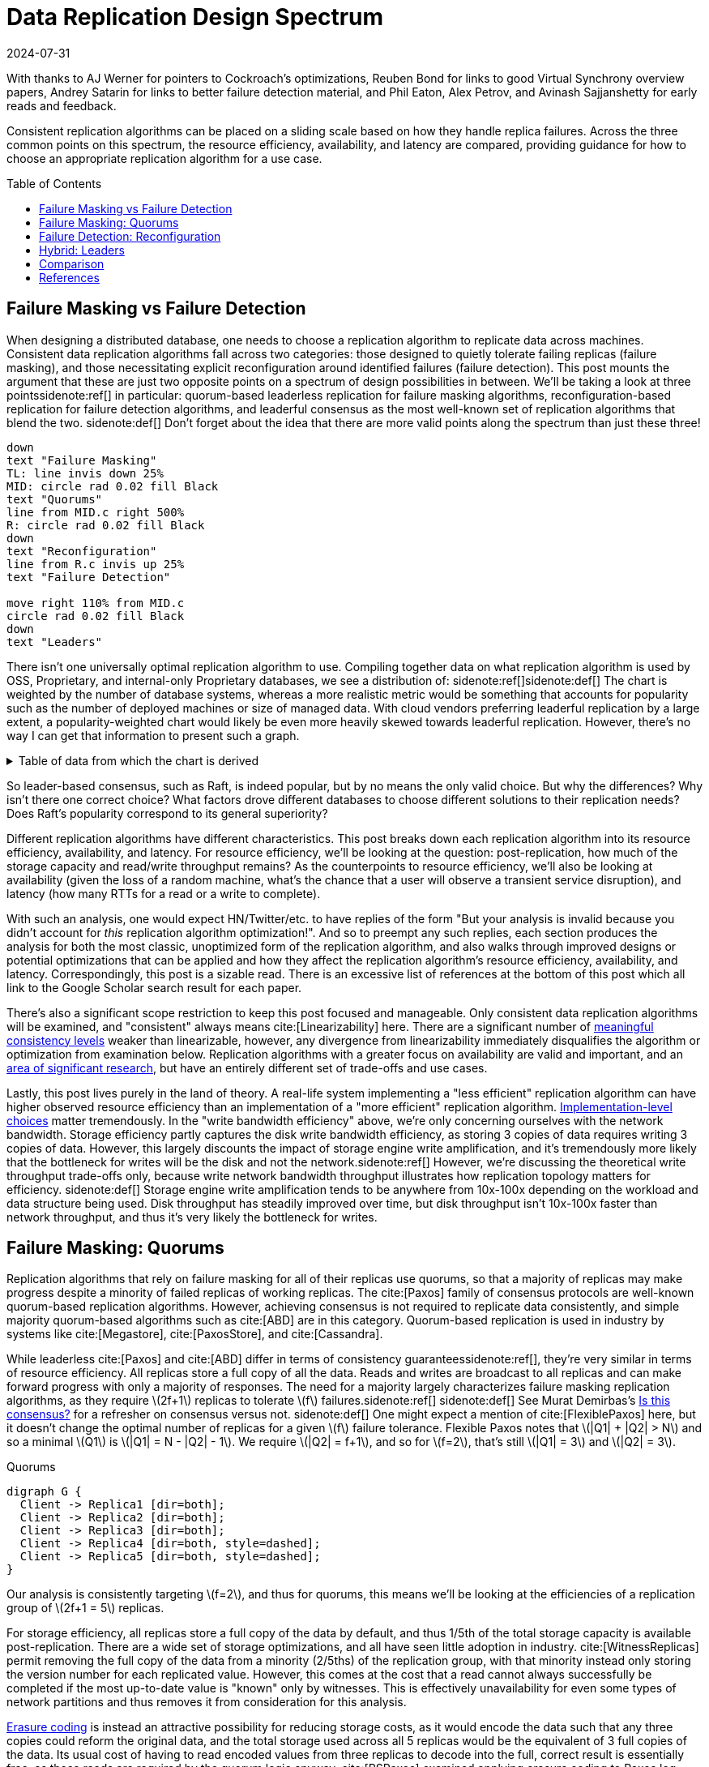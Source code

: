 = Data Replication Design Spectrum
:revdate: 2024-07-31
:stem: latexmath
:page-features: stem, plot
:toc: preamble
:bibtex-file: 2024-data-replication-design-spectrum.bib
:nospace:

[.aside]#With thanks to AJ Werner for pointers to Cockroach's optimizations, Reuben Bond for links to good Virtual Synchrony overview papers, Andrey Satarin for links to better failure detection material, and Phil Eaton, Alex Petrov, and Avinash Sajjanshetty for early reads and feedback.#

[#chosen_preamble]
--
Consistent replication algorithms can be placed on a sliding scale based on how they handle replica failures.  Across the three common points on this spectrum, the resource efficiency, availability, and latency are compared, providing guidance for how to choose an appropriate replication algorithm for a use case.
--

== Failure Masking vs Failure Detection

:uri-zero-copy-paxos: https://davecturner.github.io/2017/09/15/zero-copy-paxos.html
:uri-jepsen-consistency: https://jepsen.io/consistency
:uri-ink-and-switch: https://www.inkandswitch.com/

When designing a distributed database, one needs to choose a replication algorithm to replicate data across machines.  Consistent data replication algorithms fall across two categories: those designed to quietly tolerate failing replicas (failure masking), and those necessitating explicit reconfiguration around identified failures (failure detection).  This post mounts the argument that these are just two opposite points on a spectrum of design possibilities in between.  We'll be taking a look at three points{nospace}sidenote:ref[] in particular: quorum-based leaderless replication for failure masking algorithms, reconfiguration-based replication for failure detection algorithms, and leaderful consensus as the most well-known set of replication algorithms that blend the two.
[.aside]#sidenote:def[] Don't forget about the idea that there are more valid points along the spectrum than just these three!#

[pikchr,align="center",role="white-bg"]
----
down
text "Failure Masking"
TL: line invis down 25%
MID: circle rad 0.02 fill Black
text "Quorums"
line from MID.c right 500%
R: circle rad 0.02 fill Black
down
text "Reconfiguration"
line from R.c invis up 25%
text "Failure Detection"

move right 110% from MID.c
circle rad 0.02 fill Black
down
text "Leaders"
----

There isn't one universally optimal replication algorithm to use.  Compiling together data on what replication algorithm is used by OSS, Proprietary, and internal-only Proprietary databases, we see a distribution of:
sidenote:ref[][.aside]#sidenote:def[] The chart is weighted by the number of database systems, whereas a more realistic metric would be something that accounts for popularity such as the number of deployed machines or size of managed data.  With cloud vendors preferring leaderful replication by a large extent, a popularity-weighted chart would likely be even more heavily skewed towards leaderful replication.  However, there's no way I can get that information to present such a graph.# 

++++
<div id="chart" class="white-bg"></div>
++++

.Table of data from which the chart is derived
[%collapsible]
====

This table was assembled by

1. Reviewing https://db-engines.com/en/ranking, and looking for databases which manage their own storage (e.g. not HBase), and _support_ consistent writes (so Cassandra is included, but CouchDB isn't).
2. Reviewing cloud vendors for their public database offerings.
3. Looking for large companies which have internal-only databases, and reviewing their publications or blog posts.

[#repldata,cols="1,1,2"]
|===
| System | Replication Algorithm Family | Note

| MongoDB | Leaders | Based on Raft, per https://www.mongodb.com/docs/manual/core/replica-set-elections/[docs].
| Redis Cluster | Leaders | Per https://redis.io/docs/latest/operate/oss_and_stack/reference/cluster-spec/[docs].
| Elasticsearch | Reconfiguration | Based off of PacificA per https://www.elastic.co/guide/en/elasticsearch/reference/current/docs-replication.html#_introduction[docs].
| Cassandra | Quorums | Majority quorum for most operations.  LWT/Accord is leaderless consensus.
| Neo4j | Leaders | Raft, per https://neo4j.com/docs/operations-manual/current/clustering/introduction/#clustering-primary-mode[docs].
| InfluxDB | Reconfiguration | Meta nodes run Raft.  Data nodes host data.  Per https://www.influxdata.com/blog/influxdb-clustering/[docs].
| CockroachDB | Leaders | Per https://www.cockroachlabs.com/docs/stable/architecture/replication-layer[docs].
| Aerospike | Reconfiguration | Per https://aerospike.com/docs/server/architecture/data-distribution[docs].
| Hazelcast | Leaders | For its CP subsystem.  Per https://docs.hazelcast.com/imdg/4.2/consistency-and-replication/replication-algorithm[docs].
| Singlestore | Reconfiguration | Aggregators use Raft.  Leaf nodes store data. Per https://docs.singlestore.com/db/v7.5/introduction/faqs/clustering/[docs].
| TiKV | Leaders | Per https://docs.pingcap.com/tidb/stable/tidb-storage[docs].
| ScyllaDB | Quorums | Per https://opensource.docs.scylladb.com/stable/cql/consistency.html[docs].
| Riak KV | Quorums | Per https://docs.riak.com/riak/kv/latest/developing/app-guide/replication-properties/index.html[docs].
| ArangoDB | Reconfiguration | https://docs.arangodb.com/3.11/deploy/cluster/#agents[Agents] serve as the consensus service, DB-Servers do synchronous replication within a shard.
| GraphDB | Leaders | Raft, per https://graphdb.ontotext.com/documentation/10.0/cluster-basics.html[docs].
| Memgraph | Leaders |  If I've understood the https://memgraph.com/docs/clustering/high-availability[docs] right?
| YugabyteDB | Leaders | Per https://docs.yugabyte.com/preview/architecture/docdb-replication/raft/[docs].
| DGraph | Leaders | Per https://dgraph.io/docs/design-concepts/raft/[docs].
| FoundationDB | Reconfiguration | Per https://apple.github.io/foundationdb/architecture.html[docs].
| Apache Kudu | Leaders | Per https://kudu.apache.org/docs/#raft[docs].

| Google Spanner | Leaders a| Per https://cloud.google.com/spanner/docs/replication[docs].
| Azure CosmosDB | Leaders | Per https://learn.microsoft.com/en-us/azure/cosmos-db/global-dist-under-the-hood[docs], but they're very not open about it.
| Alibaba PolarDB | Leaders | Per https://www.alibabacloud.com/help/en/polardb/polardb-for-postgresql/architecture-2[docs].
| Amazon DynamoDB | Leaders | Per https://www.usenix.org/system/files/atc22-elhemali.pdf[paper].

|===

Systems such as HBase, which outsource their replication to another system (HDFS) are excluded from consideration.

====

++++
<script type="text/javascript">

const df = new dfjs.DataFrame(tableToData('repldata'));
const df_count = df
  .rename('Replication Algorithm Family', 'replication')
  .groupBy('replication')
  .aggregate(x => x.count(), 'count');
const df_dbs = df
  .rename('Replication Algorithm Family', 'replication')
  .groupBy('replication')
  .aggregate(x => x.select('System').toArray().join(', '), 'tooltip');
const data = df_count.innerJoin(df_dbs, 'replication').toCollection();

var chart = new G2Plot.Pie('chart', {
  data,
  colorField: 'replication',
  angleField: 'count',
  radius: 0.9,
  label: { type: 'spider', formatter: (datum) => datum.replication },
  legend: false,
  interactions: [{ type: 'element-selected' }, { type: 'element-active' }],
});
chart.render();

</script>
++++

So leader-based consensus, such as Raft, is indeed popular, but by no means the only valid choice.  But why the differences?  Why isn't there one correct choice?  What factors drove different databases to choose different solutions to their replication needs?  Does Raft's popularity correspond to its general superiority?

Different replication algorithms have different characteristics. This post breaks down each replication algorithm into its resource efficiency, availability, and latency.  For resource efficiency, we'll be looking at the question: post-replication, how much of the storage capacity and read/write throughput remains?   As the counterpoints to resource efficiency, we'll also be looking at availability (given the loss of a random machine, what's the chance that a user will observe a transient service disruption), and latency (how many RTTs for a read or a write to complete).

With such an analysis, one would expect HN/Twitter/etc. to have replies of the form "But your analysis is invalid because you didn't account for _this_ replication algorithm optimization!".
And so to preempt any such replies, each section produces the analysis for both the most classic, unoptimized form of the replication algorithm, and also walks through improved designs or potential optimizations that can be applied and how they affect the replication algorithm's resource efficiency, availability, and latency.  Correspondingly, this post is a sizable read.  There is an excessive list of references at the bottom of this post which all link to the Google Scholar search result for each paper.

There's also a significant scope restriction to keep this post focused and manageable.  Only consistent data replication algorithms will be examined, and "consistent" always means cite:[Linearizability] here.  There are a significant number of {uri-jepsen-consistency}[meaningful consistency levels] weaker than linearizable, however, any divergence from linearizability immediately disqualifies the algorithm or optimization from examination below.  Replication algorithms with a greater focus on availability are valid and important, and an {uri-ink-and-switch}[area of significant research], but have an entirely different set of trade-offs and use cases.

Lastly, this post lives purely in the land of theory.  A real-life system implementing a "less efficient" replication algorithm can have higher observed resource efficiency than an implementation of a "more efficient" replication algorithm.  {uri-zero-copy-paxos}[Implementation-level choices] matter tremendously.  In the "write bandwidth efficiency" above, we're only concerning ourselves with the network bandwidth.  Storage efficiency partly captures the disk write bandwidth efficiency, as storing 3 copies of data requires writing 3 copies of data.  However, this largely discounts the impact of storage engine write amplification, and it's tremendously more likely that the bottleneck for writes will be the disk and not the network.sidenote:ref[]  However, we're discussing the theoretical write throughput trade-offs only, because write network bandwidth throughput illustrates how replication topology matters for efficiency.
[.aside]#sidenote:def[] Storage engine write amplification tends to be anywhere from 10x-100x depending on the workload and data structure being used.  Disk throughput has steadily improved over time, but disk throughput isn't 10x-100x faster than network throughput, and thus it's very likely the bottleneck for writes.#

== Failure Masking: Quorums

:uri-murat-is-this-consensus: https://muratbuffalo.blogspot.com/2019/06/is-this-consensus.html
:uri-riak-quorums: https://docs.riak.com/riak/kv/latest/developing/usage/replication/index.html#a-primer-on-n-r-and-w
:uri-erasure-codes: https://www.usenix.org/system/files/login/articles/10_plank-online.pdf

Replication algorithms that rely on failure masking for all of their replicas use quorums, so that a majority of replicas may make progress despite a minority of failed replicas of working replicas.  The cite:[Paxos] family of consensus protocols are well-known quorum-based replication algorithms.  However, achieving consensus is not required to replicate data consistently, and simple majority quorum-based algorithms such as cite:[ABD] are in this category.
Quorum-based replication is used in industry by systems like cite:[Megastore], cite:[PaxosStore], and cite:[Cassandra].

While leaderless cite:[Paxos] and cite:[ABD] differ in terms of consistency guarantees{nospace}sidenote:ref[], they're very similar in terms of resource efficiency.  All replicas store a full copy of all the data.  Reads and writes are broadcast to all replicas and can make forward progress with only a majority of responses.  The need for a majority largely characterizes failure masking replication algorithms, as they require stem:[2f+1] replicas to tolerate stem:[f] failures.{nospace}sidenote:ref[]
[.aside]#sidenote:def[] See Murat Demirbas's {uri-murat-is-this-consensus}[Is this consensus?] for a refresher on consensus versus not.#
[.aside]#sidenote:def[] One might expect a mention of cite:[FlexiblePaxos] here, but it doesn't change the optimal number of replicas for a given stem:[f] failure tolerance.  Flexible Paxos notes that stem:[|Q1| + |Q2| > N] and so a minimal stem:[Q1] is stem:[|Q1| = N - |Q2| - 1].  We require stem:[|Q2| = f+1], and so for stem:[f=2], that's still stem:[|Q1| = 3] and stem:[|Q2| = 3].#

[graphviz]
.Quorums
----
digraph G {
  Client -> Replica1 [dir=both];
  Client -> Replica2 [dir=both];
  Client -> Replica3 [dir=both];
  Client -> Replica4 [dir=both, style=dashed];
  Client -> Replica5 [dir=both, style=dashed];
}
----

Our analysis is consistently targeting stem:[f=2], and thus for quorums, this means we'll be looking at the efficiencies of a replication group of stem:[2f+1 = 5] replicas.

For storage efficiency, all replicas store a full copy of the data by default, and thus 1/5th of the total storage capacity is available post-replication.  There are a wide set of storage optimizations, and all have seen little adoption in industry. cite:[WitnessReplicas] permit removing the full copy of the data from a minority (2/5ths) of the replication group, with that minority instead only storing the version number for each replicated value.  However, this comes at the cost that a read cannot always successfully be completed if the most up-to-date value is "known" only by witnesses.  This is effectively unavailability for even some types of network partitions and thus removes it from consideration for this analysis.

{uri-erasure-codes}[Erasure coding] is instead an attractive possibility for reducing storage costs, as it would encode the data such that any three copies could reform the original data, and the total storage used across all 5 replicas would be the equivalent of 3 full copies of the data.  Its usual cost of having to read encoded values from three replicas to decode into the full, correct result is essentially free, as those reads are required by the quorum logic anyway.
cite:[RSPaxos] examined applying erasure coding to Paxos log entries, and concluded that space savings can only be obtained if fault tolerance is sacrificed.
However, I believe the ideas presented in cite:[ErasureCodedRaft] should apply equally to leaderless consensus as well, so we'll assume erasure coding is feasible.sidenote:ref[]
This brings the storage efficiency for an erasure coded Paxos to 33%.  
[.aside]#sidenote:def[] There are a number of issues being handwaved away here.  It's unclear how to apply operations from the log when any one replica only has the erasure coded values stored.  cite:[ErasureCodedRaft] falls back to full data replication when a single node stops responding, and this was improved in cite:[ErasureCodedHRaft].  Erasure coding in consensus has not received a significant amount of academic attention, and so I'm hopeful that other deficiencies can likely be similarly explored and improved.  This is mostly to show the theoretical maximum in an ideal world and less a claim that it's what _should_ be implemented.#

Majority quorums{nospace}sidenote:ref[] do a simple broadcast for both reads and writes, which earns a uniform 20% read bandwidth efficiency and 20% write bandwidth efficiency.  Applying the erasure coding ideas above to the Paxos log entries could bring the write efficiency from 20% to 33%, and reading erasure coded data also brings the read efficiency from 20% to 33%.  It is not _required_ for majority quorums nor Paxos to always immediately send read requests to all replicas, however, and optimistically choosing to only read from a minority can allow for a read throughput of 33% when all replicas are available, at the cost of increased tail latency and degradation of latency and throughput if a replica fails.  Combining this minimal majority reads with erasure coding allows for 55% read throughput efficiency.
[.aside]#sidenote:def[] There are many ways of arranging quorums that aren't a simple majority, and all the variations affect the read and write throughput calculations.  It used to be more popular to allow for tuning the read quorum and write quorum sizes, but many of those systems have since died out, {uri-riak-quorums}[such as Riak].  More esoteric quorum setups exist, but they aren't commonly used and thus out of scope for this post. cite:[Quoracle] is a fun read on alternative schemes though.#

A major advantage of leaderless, quorum-based algorithms is the lack of dependence on a leader.  All failures can be masked, with no need to detect or reconfigure around the failure.  All leaderless replication algorithms earn a perfect 0% chance of unavailability on random node failure.

Though majority quorums has been repetitively stated to be a simple 1RTT broadcast for both reads and writes, that's a bit of an oversimplification.  For majority quorums to be linearizable, this post's threshold for "consistent", cite:[ReadRepair] must be used to write back the most recent value if replicas diverged, thus earning a worst-case 2RTT for reads.  Majority quorums are thus the inverse of Paxos, which always has two rounds of broadcasts for writes, and reads are a one-round broadcast. cite:[FastPaxos] permits performing writes in one-round if a supermajority of replicas accept.

An implementation of majority quorums typically uses some form of a Last Writer Wins timestamping scheme, so that if a read returns three distinct values, it's possible to choose the "most recent" value as the correct read result.  cite:[ABD] uses a logical clock, and what's referred to as just "majority quorums"{nospace}sidenote:ref[] here uses a physical clock.  ABD ensures that its writes have a higher logical clock than all existing values by first reading the existing values, thus earning it 2RTT for writes, and does a similar read repair step after reads to earn it 2RTT for reads also.  Majority quorums with physical timestamping can use its local time to skip the first phase of ABD's write protocol, so its writes are just 1RTT.
[.aside]#sidenote:def[] If it were not for the immense popularity of physically timestamped majority quorums, due to its use in systems like Cassandra, I would have greatly preferred to present ABD as the "default" majority quorum algorithm.  For learning purposes, at least I'd suggest starting with it instead.#

[cols="1,1,1,1,1,1,1"]
|===
|
| Storage Efficiency
| Read Bandwidth Efficiency
| Write Bandwidth Efficiency
| Chance of Unavailability on Failure
| Read Latency
| Write Latency

| Majority Quorums
| 20%
| 20%
| 20%
| 0
| 2RTT
| 1RTT

| ABD
| 20%
| 20%
| 20%
| 0%
| 2RTT
| 2RTT

| Paxos
| 20%
| 20%
| 20%
| 0%
| 1RTT
| 2RTT

| Minimal Majority Reads Paxos
| 20%
| 33%
| 20%
| 0%
| 1-2RTT
| 2RTT

| a:[FastPaxos]
| 20%
| 20%
| 20%
| 0%
| 1RTT
| 1-2RTT

| Erasure Coded Paxos
| 33%
| 33%
| 33%
| 0%
| 1RTT
| 2RTT

| Erasure Coded Minimal Majority Reads Paxos
| 33%
| 55%
| 33%
| 0%
| 1-2RTT
| 2RTT
|===

This table presents that the difference between majority quorums/ABD and Paxos is one of read and write latency, but again, don't forget that there's a very significant difference in data consistency between the two replication algorithms. It's also not strictly a one-or-the-other.  cite:[Gryff] is an example of a design uses cite:[ABD] for reads and writes, and cite:[EPaxos] for read-modify-writes.  Although Erasure Coded Paxos outwardly appears optimal across several metrics, it isn't an algorithm that actually exists neither in academia nor in industry.

One of the largest concerns around deploying cite:[Paxos] to production is its vulnerability to livelock under contention.  Contending proposals can force both to retry the writes, mutually preventing forward progress, and so contention on a single replicated item is to be avoided if possible.  cite:[Megastore] is very contention prone as every proposal is trying to target the next slot in the replicated log, and thus they tried to include a weak leadership optimization.  cite:[PaxosStore] deployed only to geographically close replicas to minimize the latency from proposing to accepting, thus minimizing the window for proposals to conflict.  cite:[EPaxos] focuses on allowing concurrent updates to distinct entities, and only ordering conflicting proposals.  cite:[CASPaxos] avoids a log entirely, and thus trivially allows concurrent updates on distinct items.  cite:[Tempo] and cite:[Accord] assign client-generated timestamps to all requests so that all replicas process requests in a deterministic order, but at the cost of a fixed increase in latency to wait out clock skew bounds before processing any request.  If a use case requires handling potentially many concurrent update attempts to the same item, then it's possible that leaderless consensus is not a good choice of replication algorithm.

== Failure Detection: Reconfiguration

:uri-apache-pegasus: https://pegasus.apache.org/
:uri-hibari: https://github.com/hibari/hibari
:uri-dan-luu-limplock: https://danluu.com/limplock/
:uri-ydb-erasure-coding: https://ydb.tech/docs/en/concepts/cluster/distributed_storage
:uri-mysql-semisynchronous: https://dev.mysql.com/doc/refman/8.4/en/replication-semisync.html

Failure detection-based replication algorithms have a chosen set of replicas in a replication group which must be live for the algorithm to make progress.  On detected replica failure, these algorithms reconfigure the replication group to exclude the failed replica and include a new, live replica.  Rather than allow replicas to be failed, a failed replica is evicted from the replication group.  All replicas are either working, or will be removed.

All reconfiguration-based replication protocols share certain attributes.  All writes are always sent to all replicas, and a single replica will always have a full and consistent snapshot of the replicated data.  This means reads may be served by a single replica.  Additionally, only stem:[f+1] replicas are needed to tolerate stem:[f] failures, as the one remaining replica will be sufficient to re-replicate the data.  However, due to only having stem:[f+1] replicas, there is a consistent theme in that all algorithms examined are _not consensus_.  This also means that they cannot solve consensus problems, such as deciding which replicas are responsible for a shard of data, or which node is the primary.  They all rely on an external consensus service to help with those issues.  Think of this as a control plane / data plane split: there's one instance of a consensus service in the control plane orchestrating the small amount of metadata deciding which replicas are in which replication groups responsible for which shards of data, and the horizontally scalable data plane replicates each shard of data within its assigned group.

There are two shapes of algorithms in this class of failure detection-based replication protocols: those in which inter-replica communication is done as a broadcast, and those in which it is done as a linear chain.  Broadcast-based replication is well known as cite:[PrimaryBackup]{nospace}sidenote:ref[] replication, which we'll be examining through the lens of cite:[PacificA] which has more of an emphasis on the reconfiguration support, and cite:[Hermes] as a more recent improvement on broadcast-based replication.  For chain-based replication, we'll be examining the original cite:[ChainReplication], and cite:[CRAQ] as its more recent improvement.
[.aside]#sidenote:def[] Some implementations of primary-backup do asynchronous replication to all replicas, and those are excluded from consideration in this entire post because it's not consistent replication.  Some implementations of primary-backup {uri-mysql-semisynchronous}[allow waiting for a subset, but not all, of the backups] to acknowledge a write from the primary, and this is excluded from consideration in this section because that's failure masking for backups! Specifically, that's a Hybrid replication algorithm, which is examined in the section below. Only fully synchronous primary-backup replication is in scope for this section.#

In academia, many of the ideas in reconfiguration-based replication are rooted in cite:[VirtualSynchrony].  Evolving Paxos into a reconfigurable primary-backup replication was examined in cite:[VerticalPaxosII].  In industry, cite:[Kafka] and cite:[FoundationDB] use different variants of broadcast-based replication, and {uri-apache-pegasus}[Apache Pegasus] uses cite:[PacificA].  Nearly all of the chain replication databases in industry seem to have died out, as {uri-hibari}[hibari] was one of the last but appears abandoned now, and cite:[HyperDex] almost become a startup.  Reconfiguration-based replication algorithms are frequently found in block and blob storage products{nospace}sidenote:ref[] where the decreased number of replicas means significant cost savings.  cite:[Ceph] implements both broadcast and chain-based replication.  cite:[GFS] implements broadcast-based replication, and cite:[HDFS] similarly follows suit.
[.aside]#sidenote:def[] That's not to say that all such storage products do, as for example cite:[AlibabaEBS] and cite:[PolarFS] use leaderful consensus, but just that reconfiguration-based replication is comparatively a much more frequently chosen solution for replication in the different domain.  It's databases specifically that are more aligned itself around leaderful consensus.#

[.white-bg]
image::failure-detection-replication.svg[align=center]

Our analysis is consistently targeting stem:[f=2], and thus for quorums, this means we'll be looking at the efficiencies of a replication group of stem:[f+1 = 3] replicas.

In reconfiguration-based replication algorithms, all three replicas store a full copy of the data, yielding a 33% storage efficiency for all four algorithms.  Unlike the quorum systems, there's no inherent opportunity for erasure coding.  When the number of replicas is stem:[f+1], we expect that a single alive replica can serve reads for all of its data.  Applying erasure coding requires increasing the set of replicas (while the erasure coding maintains the same aggregate storage efficiency), and then choosing the number of parity blocks to equal the number of failures one wishes to be able to recover from.  This effectively applies quorums for failure masking, though at the level of erasure coding rather than at the level of the replication algorithm.  Such a design is common in blob storage systems, but not in distributed databases, except for {uri-ydb-erasure-coding}[YDB].

With cite:[ChainReplication], only the tail of the chain is allowed to answer read requests, which it does with 1RTT means a read bandwidth efficiency of 33%.  cite:[CRAQ] permits any node to answer reads, and thus it gets 100% read bandwidth efficiency, but if there's an ongoing write to the same key, the replica has to wait to hear back from the tail replica that the write was completed before it may respond to the read.{nospace}sidenote:ref[]  Both cite:[PacificA] and cite:[Hermes] are capable of serving reads from all replicas, so they gain a 100% read bandwidth efficiency.  cite:[PacificA]'s primary can serve reads in 1RTT and the secondaries in 2RTT (as they must check with the primary). cite:[Hermes] allows serving reads in 1RTT (but possibly requires waiting for up to 1RTT while a write finishes).  If we wished to strictly ensure 1RTT reads, one could use cite:[PacificA] and decline to read from the secondaries.
[.aside]#sidenote:def[] This means CRAQ is optimal for 100% read or 100% write workloads, and degrades read latency in between, which is a trade off I haven't seen in any other replication algorithm.  It'd be ideal for large data loads (100% writes), followed by an online serving workload (100% reads), and could serve reads with degraded latency as a data load is ongoing.#

Both cite:[ChainReplication] and cite:[CRAQ] have 33% write bandwidth efficiency, as one replica accepts writes and each replica sends to only one more replica so there's no further bottleneck on outgoing bandwidth.  The chain means that writes in both take 2.5RTT to complete.  cite:[PacificA] only allows the primary to accept writes, and it must broadcast to two replicas, yielding a 16% write bandwidth efficiency.  cite:[Hermes] allows any replica to accept writes, and receives the replication broadcast from the other two replicas.  This balances the incoming and outgoing bandwidth requirements to allow 33% write bandwidth efficiency.  Both broadcast-based replication algorithms take 2RTT for writes.

Unavailability is the weak point of reconfiguration-based systems.  In all examined systems, any failure requires detection (generally through a heartbeat timeout), and then a membership view change to a new set of non-failed replicas.  Any replica failure has a 100% chance of causing a client-visible spike in latency due to no requests being processed while the heartbeat times out and the view change protocol runs.

[cols="1,1,1,1,1,1,1"]
|===
|
| Storage Efficiency
| Read Bandwidth Efficiency
| Write Bandwidth Efficiency
| Chance of Unavailability on Failure
| Read Latency
| Write Latency

a| cite:[ChainReplication]
| 33%
| 33%
| 33%
| 100%
| 1RTT
| 2.5RTT

a| cite:[CRAQ]
| 33%
| 100%
| 33%
| 100%
| 1-3RTT
| 2.5RTT

a| cite:[PacificA]
| 33%
| 100%
| 16.7%
| 100%
| 1-2RTT
| 2RTT

a| cite:[PacificA] (Primary-only)
| 33%
| 33%
| 16.7%
| 100%
| 1RTT
| 2RTT

a| cite:[Hermes]
| 33%
| 100%
| 33%
| 100%
| 1-2RTT
| 2RTT
|===

The end result shows that cite:[CRAQ] is a better version of cite:[ChainReplication], and cite:[Hermes] is a better version of cite:[PacificA].  To optimize for latency, choose cite:[Hermes].  To optimize for throughput, choose cite:[CRAQ].

It's important to note that the surface-level simplicity of replication algorithms rooted in cite:[VirtualSynchrony] instead hold their complexity in two nontrivial topics: group membership and failure detection.

The focus on how to change a replication group's members is not unique to reconfiguration-based protocols.  cite:[ReconfigurationTutorial] uses cite:[ABD] as its example protocol to describe safe reconfiguration.  cite:[ViewstampedReplication] models leader election as a reconfiguration.  However, reconfiguration-based replication algorithms are unique in that they use reconfiguration as their _only_ way to handle replica failures.  An external service being the authority on what replicas are or are not part of a given replication group adds an additional layer of complexity that isn't present in consensus systems.  cite:[PacificA] has a great discussion of this topic.

Failure detectors have their own rich history that warrants a separate post sometime.  The simplest failure detector is a periodic heartbeat with a timeout.  An ideal failure detector is both accurate in detecting when a component has failed, and reactive in minimizing the time between the failure and the detector identifying it.  cite:[LocalizingPartialFailures] pitches specializing failure detection to each individual component/behavior/RPC endpoint of a system.  cite:[Falcon] presents a compelling argument that involving of multiple layers of a system can provide a faster reaction to failures than heartbeats alone.  The best failure detection is likely to be tightly integrated with both the service being monitored and the environment the service runs in.

Furthermore, failure detection is not just for crash-stop failures. One needs a very precise definition of what "functioning correctly" means.  If the disk is failing and its throughput drops by 90% or if there's a bad switch causing packet loss and thus TCP throughput drops significantly{nospace}sidenote:ref[], that's not a "correctly functioning" machine, and one would wish to reconfigure around the failure. cite:[GrayFailureAchillesHeel] discusses gray failure issues in more detail.  cite:[LimpingTolerantClouds] offers more concrete examples.  {uri-dan-luu-limplock}[Dan Luu has written about this as well].  Detecting "slow" is significantly more difficult than detecting "failed", with an approach to doing so illustrated in cite:[Perseus].
[.aside]#sidenote:def[] The most frequent singular cause of times I've been paged awake by a service in the middle of the night has been some networking equipment deciding to drop 1% of packets, and TCP thus slowing down to approximately dial-up speeds.  Heartbeats could still be sent, so the service wasn't "unavailable", but it sure wasn't working well.#

== Hybrid: Leaders

:uri-etcd-inconsistent-read: https://github.com/etcd-io/etcd/issues/741
:uri-tikv-lease-read: https://tikv.org/blog/lease-read/
:uri-cockroach-stale-reads: https://www.cockroachlabs.com/blog/follower-reads-stale-data/
:uri-cockroach-follower-reads: https://github.com/cockroachdb/cockroach/issues/72593
:uri-cockroach-global-table: https://www.cockroachlabs.com/blog/global-tables-in-cockroachdb/
:uri-edb-pgdist-witness: https://www.enterprisedb.com/docs/pgd/latest/node_management/witness_nodes/
:uri-spanner-witness: https://cloud.google.com/spanner/docs/replication#witness
:uri-tikv-follower-reads: https://tikv.org/blog/double-system-read-throughput/
:uri-spanner-follower-reads: https://cloud.google.com/spanner/docs/replication#read-only
:uri-pingcap-follower-read-blog: https://www.pingcap.com/blog/doubling-system-read-throughput-with-only-26-lines-of-code/
:uri-heidi-reading-list: https://heidihoward.github.io/distributed-consensus-reading-list/
:uri-heidi-reconfiguration: https://heidihoward.github.io/distributed-consensus-reading-list/#reconfiguration

Leaderful consensus is what is generally brought to mind when one mentions "consensus".  It is best known as cite:[Raft], cite:[MultiPaxos]{nospace}sidenote:ref[] or cite:[ZAB], and exemplified by distributed databases such as cite:[CockroachDB], cite:[TiDB] and cite:[Spanner], or configuration management systems such as cite:[PaxosMadeLive] and cite:[Zookeeper].  (Among _many_ other high-quality, production systems.)
[.aside]#sidenote:def[] Though for learning about Multi-Paxos, I'd significantly recommend reading cite:[PaxosMadeModeratelyComplex] and cite:[MultiPaxosMadeComplete] instead.#

In the simplest Raft implementation, one replica is nominated as a leader.  All operations are sent to the leader, and the leader broadcasts the replication stream to its followers.  Raft tolerates stem:[f] failures using stem:[2f+1] replicas.  Thus, at most two of five replicas are permitted to be unavailable.
Throughout this section, I will be using "Raft" and "Multi-Paxos" interchangeably.  The differences between the two algorithms (discussed in detail in cite:[PaxosVsRaft]) do not affect resource efficiency, throughput or latency.

[graphviz]
----
digraph G {
  Client -> Leader   [dir=both];
  Leader -> Replica1 [dir=both];
  Leader -> Replica2 [dir=both];
  Leader -> Replica3 [dir=both, style=dashed];
  Leader -> Replica4 [dir=both, style=dashed];
}
----

Our analysis is consistently targeting stem:[f=2], and thus for quorums, this means we'll be looking at the efficiencies of a replication group of stem:[2f+1 = 5] replicas.

All replicas store a full copy of the data, and thus 1/5th of the total storage capacity is available post-replication.  The storage optimizations available are similar to what was discussed for leaderless replication.
cite:[WitnessReplicas] permit removing the full copy of the data from a minority (2/5ths) of the replication group, and the leaderful consensus variant of witness replicas is always able to serve reads from the leader even with a simple majority of replicas alive.  Note though, that removing storage means that witness replicas can't serve reads.  
I'm only aware of {uri-edb-pgdist-witness}[EnterpriseDB Postgres Distributed] and {uri-spanner-witness}[(Cloud) Spanner] implementing support for witness replicas as part of Raft and Multi-Paxos, respectively.
The other possible direction for storage efficiency improvement is cite:[ErasureCodedRaft] which again allows storing the equivalent of 3 copies spread across 5 replicas, thus achieving 33% storage efficiency a different way.
As 99% of the Raft implementations one might ever encounter have a storage efficiency of 1/5th, that is the value that will be used for storage efficiency for the rest of the analysis.

Naive Raft has the leader serve all reads, yielding 1/5th read throughput at 1RTT{nospace}sidenote:ref[].  cite:[LinearizableQuorumReads] pitches the idea that one can also perform linearizable reads by reading from a majority quorum of the non-leader replicas, and implementing this brings Raft to 2/5ths read throughput (1/5th from the leader + 1/5th aggregate across the followers). cite:[PaxosQuorumLeases]{nospace}sidenote:ref[] pitches the idea of electing a leader and two more replicas to which the leader must replicate all commits, thus enabling those required followers to serve reads to clients with no further coordination, which brings Raft to 3/5ths read throughput (1/5th for each leader and lease holder) at the cost of some tail latency on writes and increased risk of unavailability on failure. cite:[ConsistentFollowerReads]{nospace}sidenote:ref[]{nospace}sidenote:ref[] allows any follower to serve read requests by first checking with the leader for the most recently applied position in the replication log, allowing for 5/5ths read throughput at the cost of read latency increasing to 2RTTs.  Each has their own set of trade-offs, but we'll use 5/5ths as Raft's optimal read throughput, which is realistic given that follower reads have been implemented in production systems such as {uri-spanner-follower-reads}[Spanner] and {uri-tikv-follower-reads}[TiKV].
[.aside]#sidenote:def[] Leaders may not trivially serve read requests, otherwise, no-longer leaders {uri-etcd-inconsistent-read}[risk serving stale results].  Leaders must either wait for the next quorum reply to confirm leadership, or use time-based leader leases to exclude potential concurrent leaders.  We assume the latter, as it is {uri-tikv-lease-read}[commonly implemented].#
[.aside]#sidenote:def[] cite:[PaxosQuorumLeases] is an example of a replication algorithm that's a hybrid of failure masking and failure detection, but strikes a trade-off more towards failure detection than where Raft sits.#
[.aside]#sidenote:def[] "Follower reads" can be colloquially used to mean any form of reading from followers.  Cockroach in particular uses a number of tricks around timestamps to allow replicas to locally serve data.  What they call {uri-cockroach-stale-reads}[follower reads] allows replicas to serve reads for older versions.  Global tables support local, consistent reads by {uri-cockroach-global-table}[writing in the future].  My focus is specifically on linearizable reads which don't overly compromise writes, and {uri-cockroach-follower-reads}[that specific cockroach feature] isn't yet implemented.  But I highlight all of this to show that there's ways to deliver increased read throughput when bending other constraints or leaning on the semantics of other components (e.g. hybrid clocks).#
[.aside]#sidenote:def[] There's frustratingly no good citation for follower reads that contact the leader to keep their replies consistent and linearizable.  cite:[ConsistentFollowerReads] links to the Raft thesis, which mentions it in passing, but I can't find a paper which details the optimization well.  PingCAP's {uri-pingcap-follower-read-blog}[blog post on implementing it] is a more detailed overview.#

In classic Raft, all proposals go to the leader, and then the leader broadcasts the proposals to all followers.  This means Raft is first constraining to utilizing only stem:[1/(2f+1)] or 1/5th of the available incoming bandwidth.  Then the bottleneck becomes the leader's outgoing bandwidth, further reduction of stem:[1/2f], so 1/4th.  This means a write bandwidth efficiency of stem:[1/(4f^2 + 2f)] or 1/20th.  There have been ways discussed to scale the write bandwidth.  cite:[PullBasedConsensus] presents an argument that a fixed topology is not needed, replicas can fetch from other replicas, and thus even a linear chain of replicas could work.  cite:[ScalingReplication] shows another view that the work of broadcasting to all replicas can be delegated to other replicas.  cite:[CommutativeRaft] presents a different approach, in which clients are allowed to directly send to all replicas (avoiding the leader bottleneck), and the leader only arbitrates ordering when there are conflicts (and saving 1RTT when there aren't).  Of these, only cite:[PullBasedConsensus] is implemented in industry, but I'm not aware that even MongoDB itself runs in a linear chain configuration.  (It's mostly about saving WAN costs.)  cite:[ErasureCodedRaft] applies to the Raft log as well, providing a 5/3rds increase in bandwidth.  However, 1/20th is still the write bandwidth efficiency that almost any real Raft implementation will exhibit.

Many optimizations strike different points along the Pareto curve of latency versus throughput, so I've outlined them all below.  Combinations of them form the optimal trade-offs for latency or throughput, so I'll also note a "Latency Optimized Raft" as cite:[LinearizableQuorumReads] + cite:[CommutativeRaft], and a "Throughput Optimized Raft" implementation as the effect of combining cite:[ConsistentFollowerReads], cite:[PullBasedConsensus] in a linear chain of replicas, and cite:[ErasureCodedRaft].

[cols="1,1,1,1,1,1,1"]
|===
|
| Storage Efficiency
| Read Bandwidth Efficiency
| Write Bandwidth Efficiency
| Chance of Unavailability on Failure
| Read Latency
| Write Latency

| Simplest
| 20%
| 20%
| 5%
| 20%
| 1RTT
| 2RTT

a| cite:[LinearizableQuorumReads]
| 20%
| 40%
| 5%
| 20%
| 1RTT
| 2RTT

a| cite:[CommutativeRaft]
| 20%
| 20%
| 20%
| 20%
| 1RTT
| 1-2RTT

a| Latency Optimal Raft
| 20%
| 40%
| 20%
| 20%
| 1RTT
| 1-2RTT

a| cite:[PaxosQuorumLeases]
| 20%
| 60%
| 5%
| 60%
| 1RTT
| 2RTT

a| cite:[ConsistentFollowerReads]
| 20%
| 100%
| 5%
| 20%
| 1-2RTT
| 2RTT

a| cite:[ErasureCodedRaft]
| 33%
| 20%
| 8.3%
| 20%
| 2RTT
| 2RTT

| Throughput Optimized Raft
| 33%
| 100%
| 33%
| 20%
| 2RTT
| 3.5RTT
|===

Databases built around Multi-Paxos generally aren't picking _just_ one optimization to implement.  The exact tradeoff of reads versus writes and throughput versus latency is specific to each individual use case.  Thus, databases tend to implement multiple optimizations and allow users to configure specific database deployments or tables within the database for how they wish for reads and writes to be done.  The optimizations covered above are also just those that affect resource efficiency.  There's a tremendously larger set of published optimizations focusing on performance when geographically distributed, enhancing failure recovery, managing replicated log truncation, etc.

In the failure detection section, we discussed the complexity of failure detection-based replication algorithms is often centered around group membership changes and (gray) failure detectors.  Safe group membership changes is a topic occasionally discussed in consensus papers.  Heidi Howard's {uri-heidi-reading-list}[distributed consensus reading list] has a whole {uri-heidi-reconfiguration}[section on it].  Comparatively, the need for a comprehensive failure detector for the Raft leader is often overlooked.  Notably, however, cite:[MultiPaxosMadeComplete] gives the topic a proper treatment.

One of the major points of this post is that a five replica Raft group is 1/5th failure detection + 4/5ths failure masking.  However you feel about reconfiguration and failure detection-based distributed system design is _exactly_ how you should feel about the leader in Raft/Multi-Paxos.  Some folk really don't like systems that rely on failure detectors and have a reconfiguration step during which the partition is unavailable, and that's okay.  But any failure pattern you might have thought of and felt concerned about while reading the failure detection section applies precisely the same to the leader in Raft. If it seems unacceptable that chain replication has unavailability during reconfiguration when any replica fails, the exact same unavailability during reconfiguration happening to Raft when the leader fails should also feel unacceptable.

== Comparison

There isn't a single way to do a direct, fair, apples-to-apples comparison of different systems and optimizations across the different replication algorithms.  We'll first look at the most popular/common choice for each category, and then take a look at the latency-optimal, throughput-optimal, and storage-optimal choices.

For the popularity-based rankings, we'll use "Paxos" from the Quorums section, "PacificA" from the Reconfiguration section, and "Consistent Follower Reads" from the Hybrid section:

[cols="1,1,1,1,1,1,1,1"]
|===
|
| Replicas Required for stem:[f=2]
| Storage Efficiency
| Read Bandwidth Efficiency
| Write Bandwidth Efficiency
| Chance of Unavailability on Failure
| Read Latency
| Write Latency

| Paxos
| 5
| 20%
| 20%
| 20%
| 0%
| 1RTT
| 2RTT

| PacificA
| 3
| 33%
| 100%
| 16.7%
| 100%
| 1-2RTT
| 2RTT

| Follower Reads
| 5
| 20%
| 100%
| 5%
| 20%
| 1-2RTT
| 2RTT
|===

Using Paxos requires compromising read throughput.  PacificA delivers superior write bandwidth and similar latencies to Raft, with the trade-off being a higher chance of unavailability versus more replicas required, respectively.

For our latency-optimized comparison, "Fast Paxos" is the quorum-based replication algorithm which offers the possibility for 1RTT reads and writes.  "PacificA (Primary-only)" is the latency optimal reconfiguration-based algorithm.  Linearizable Quorum Reads is our hybrid selection.  (And note again that all primary/leader-based replication algorithms depend on leader leases and clock synchronization to be able to serve 1RTT reads from the primary/leader.)

[cols="1,1,1,1,1,1,1,1"]
|===
|
| Replicas Required for stem:[f=2]
| Storage Efficiency
| Read Bandwidth Efficiency
| Write Bandwidth Efficiency
| Chance of Unavailability on Failure
| Read Latency
| Write Latency

| Fast Paxos
| 5
| 20%
| 20%
| 20%
| 0%
| 1RTT
| 1-2RTT

| PacificA Primary-Only
| 3
| 33%
| 33%
| 33%
| 100%
| 1RTT
| 2RTT

| Latency Optimized Raft
| 5
| 20%
| 40%
| 20%
| 20%
| 1RTT
| 1-2RTT
|===

Reveals an interesting effect that Reconfiguration-based algorithms have lower read throughput on the lowest latency variant than either quorum-based or hybrid replication schemes.  (Correspondingly, it feels likely that there's a missing optimization in which reading from all the secondaries in cite:[PacificA] should allow one to do a 1RTT read.)

For our throughput-optimized and storage-optimized variant analysis, our choices are actually the same!  It's the erasure coded variant of each replication algorithm.  (Except for storage-optimized reconfiguration-based replication algorithm, we could arbitrarily choose any, as they're all the same, but CRAQ is the correct choice for throughput-optimized.)

[cols="1,1,1,1,1,1,1,1"]
|===
|
| Replicas Required for stem:[f=2]
| Storage Efficiency
| Read Bandwidth Efficiency
| Write Bandwidth Efficiency
| Chance of Unavailability on Failure
| Read Latency
| Write Latency

| Erasure Coded Minimal Majority Reads Paxos
| 5
| 33%
| 55%
| 33%
| 0%
| 1RTT
| 2RTT

| CRAQ
| 3
| 33%
| 100%
| 33%
| 100%
| 1-3RTT
| 2.5RTT

| Throughput Optimized Raft
| 5
| 33%
| 100%
| 33%
| 20%
| 2RTT
| 3.5RTT
|===

We see that erasure coding just brings each quorum-based algorithm to the resource efficacy of the reconfiguration-based algorithm, but still requires 66% more replicas than a reconfiguration-based algorithm.  This leaves reconfiguration-based replication algorithms and Throughput Optimized Raft as the most cost-effective to deploy for use cases bottlenecked on storage or throughput.  Throughput Optimized Raft gives a lower chance of unavailability on failure, whereas reconfiguration-based replication is significantly less complex to implement and has a lower minimum number of replicas.

There are a number of other resources to consider in a real environment other than what was presented in this post.  CPU, memory, disk IOPS, etc., are all finite resources, which were not discussed, but if those become the limiting factor for performance, then that is the bottleneck and efficiency metric to be mindful of. As one example, cite:[ScalableButWasteful] notes that constrained CPU usage can lead cite:[MultiPaxos] (and probably cite:[PacificA]) to have 2x more throughput than cite:[EPaxos].  If throughput is what determines the amount of hardware you need to buy/rent for your database deployment, _and_ the hardware is CPU constrained, then this is a more impactful efficiency to keep in mind than anything discussed above.

There are also other deployment environment considerations.  The analysis above considers all round-trip times equal, which is not the case in geographically distributed deployments.  Cross-datacenter network links are notoriously prone to random packet delays or loss, making any form of quorums more attractive for minimizing tail latency.  All RTT calculations above have considered a request as starting from a client, but if a client is always co-located with the primary or leader in a datacenter, that RTT is comparatively free, and only the round trips across datacenters or regions are worth optimizing.  One should tailor the choice of replication algorithm to also best suit the deployment environment.

But after all this analysis, does Raft's hybrid approach to failure handling deliver some superior advantage that justifies its popularity?  Not really.  Quorums deliver superior availability, but at the cost of read throughput efficiency (and livelock for Paxos, or inconsistency for ABD).  Reconfiguration delivers superior resource efficiency, but at the cost of availability.  Raft has unwaveringly moderate results in each comparison.  Instead, its main strength is that its hybrid nature avoids the major pitfalls on both sides: it won't livelock under contention, and it can mask some failures.  If those are what the use case needs, then it's a great fit.  Otherwise, consider implementing a different approach.

== References

[.bibliography]
--
bibliography::[]
--

link:2024-data-replication-design-spectrum.bib[References as BibTeX]
